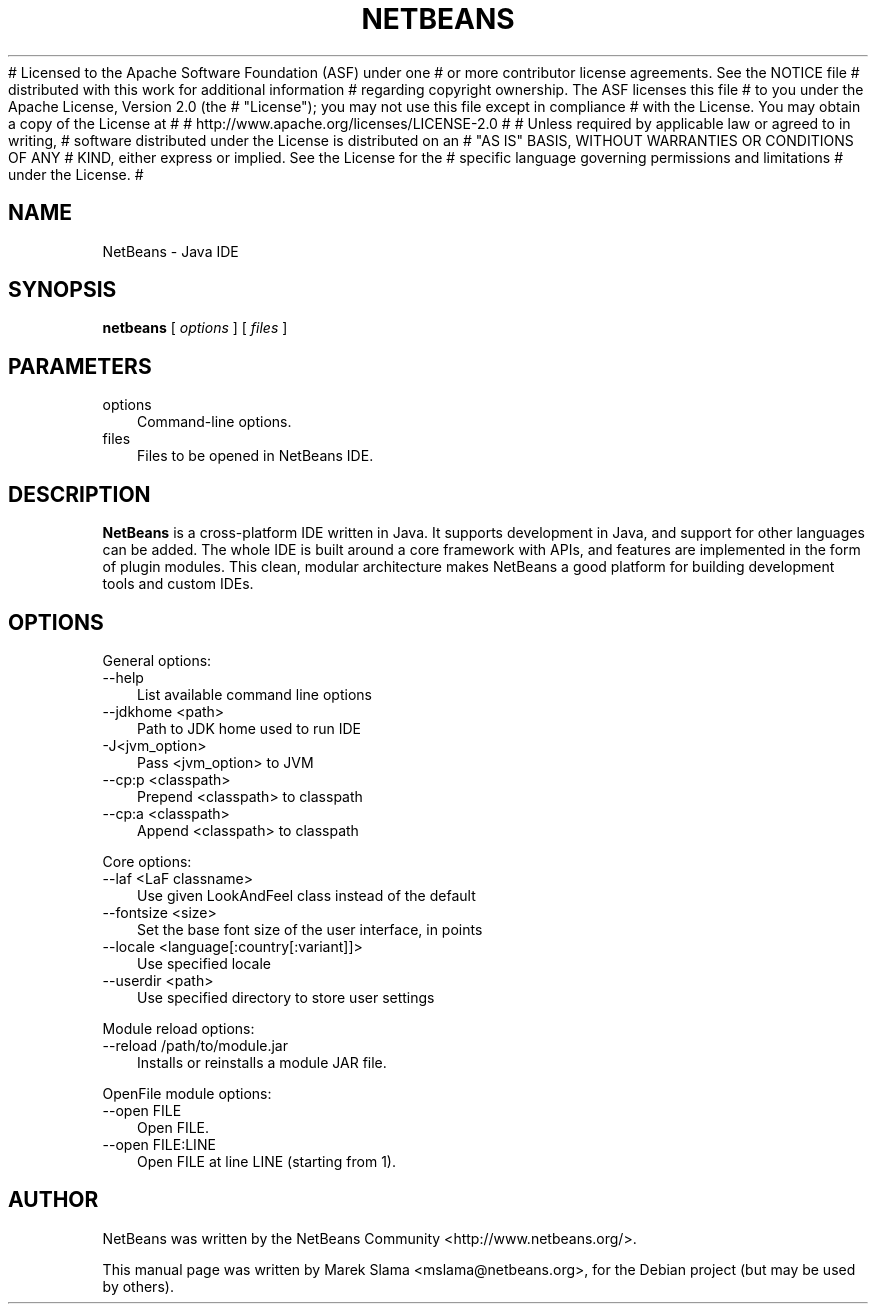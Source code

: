 # Licensed to the Apache Software Foundation (ASF) under one
# or more contributor license agreements.  See the NOTICE file
# distributed with this work for additional information
# regarding copyright ownership.  The ASF licenses this file
# to you under the Apache License, Version 2.0 (the
# "License"); you may not use this file except in compliance
# with the License.  You may obtain a copy of the License at
#
#   http://www.apache.org/licenses/LICENSE-2.0
#
# Unless required by applicable law or agreed to in writing,
# software distributed under the License is distributed on an
# "AS IS" BASIS, WITHOUT WARRANTIES OR CONDITIONS OF ANY
# KIND, either express or implied.  See the License for the
# specific language governing permissions and limitations
# under the License.
#

.\" Hey, EMACS: -*- nroff -*-
.\" The first parameter, NAME, should be all caps
.\" The second parameter, SECTION, should be 1-8, maybe with subsection
.\" Other parameters are allowed: see man(7), man(1)
.\" Please adjust this date whenever revising the manpage.
.\" 
.\" Some roff macros, for reference:
.\" .nh        disable hyphenation
.\" .hy        enable hyphenation
.\" .ad l      left justify
.\" .ad b      justify to both left and right margins
.\" .nf        disable filling
.\" .fi        enable filling
.\" .br        insert line break
.\" .sp <n>    insert n+1 empty lines
.\" for manpage-specific macros, see man(7)
.TH "NETBEANS" "1" "January  24, 2007" "" "Java IDE and More"
.SH "NAME"
NetBeans \- Java IDE
.SH "SYNOPSIS"
.LP 
.nf 
\f3
.fl
\fP\f3netbeans\fP [ \f2options\fP ] [ \f2files\fP ]
.br 

.fl
.fi 

.LP 
.SH "PARAMETERS"
.LP 

.LP 
.TP 3
options 
Command\-line options. 
.TP 3
files
Files to be opened in NetBeans IDE. 
.LP 
.SH "DESCRIPTION"
.B NetBeans
is a cross\-platform IDE written in Java. It supports development in Java, and support for other languages can be added. The whole IDE is built around a core framework with APIs, and features are implemented in the form of plugin modules. This clean, modular architecture makes NetBeans a good platform for building development tools and custom IDEs.
.SH "OPTIONS"
.LP 
General options:
.TP 3
\-\-help
List available command line options
.TP 3
\-\-jdkhome <path>
Path to JDK home used to run IDE
.TP 3
\-J<jvm_option>
Pass <jvm_option> to JVM
.TP 3
\-\-cp:p <classpath>
Prepend <classpath> to classpath
.TP 3
\-\-cp:a <classpath>
Append <classpath> to classpath
.LP 
Core options:
.TP 3
  \-\-laf <LaF classname>
Use given LookAndFeel class instead of the default
.TP 3
  \-\-fontsize <size>
Set the base font size of the user interface, in points
.TP 3
  \-\-locale <language[:country[:variant]]>
Use specified locale
.TP 3
  \-\-userdir <path>
Use specified directory to store user settings
.LP 
Module reload options:
.TP 3
  \-\-reload /path/to/module.jar
Installs or reinstalls a module JAR file.
.LP 
OpenFile module options:
.TP 3
  \-\-open FILE
Open FILE.
.TP 3
  \-\-open FILE:LINE
Open FILE at line LINE (starting from 1).
.SH "AUTHOR"
NetBeans was written by the NetBeans Community <http://www.netbeans.org/>.
.PP 
This manual page was written by Marek Slama <mslama@netbeans.org>,
for the Debian project (but may be used by others).
